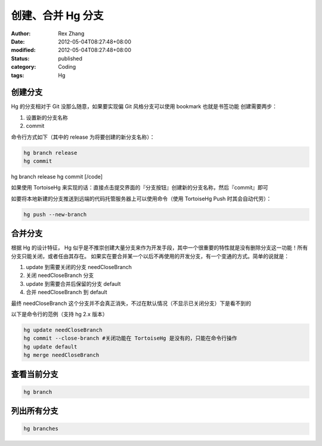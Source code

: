 创建、合并 Hg 分支
######################


:author: Rex Zhang
:date: 2012-05-04T08:27:48+08:00
:modified: 2012-05-04T08:27:48+08:00
:status: published
:category: Coding
:tags: Hg


创建分支
---------

Hg 的分支相对于 Git 没那么随意，如果要实现偏 Git 风格分支可以使用 bookmark 也就是书签功能 创建需要两步：

#. 设置新的分支名称
#. commit

命令行方式如下（其中的 release 为将要创建的新分支名称）：

.. code-block::

    hg branch release
    hg commit

hg branch release hg commit [/code]

如果使用 TortoiseHg 来实现的话：直接点击提交界面的『分支按钮』创建新的分支名称，然后『commit』即可

如要将本地新建的分支推送到远端的代码托管服务器上可以使用命令（使用 TortoiseHg Push 时其会自动代劳）：

.. code-block::

    hg push --new-branch

合并分支
--------

根据 Hg 的设计特征， Hg 似乎是不推崇创建大量分支来作为开发手段，其中一个很重要的特性就是没有删除分支这一功能！所有分支只能关闭，或者任由其存在。 如果实在要合并某一个以后不再使用的开发分支，有一个变通的方式。简单的说就是：

#. update 到需要关闭的分支 needCloseBranch
#. 关闭 needCloseBranch 分支
#. update 到需要合并后保留的分支 default
#. 合并 needCloseBranch 到 default

最终 needCloseBranch 这个分支并不会真正消失，不过在默认情况（不显示已关闭分支）下是看不到的

以下是命令行的范例（支持 hg 2.x 版本）

.. code-block::

    hg update needCloseBranch
    hg commit --close-branch #关闭功能在 TortoiseHg 是没有的，只能在命令行操作
    hg update default
    hg merge needCloseBranch

查看当前分支
------------

.. code-block::

    hg branch

列出所有分支
------------

.. code-block::

    hg branches
